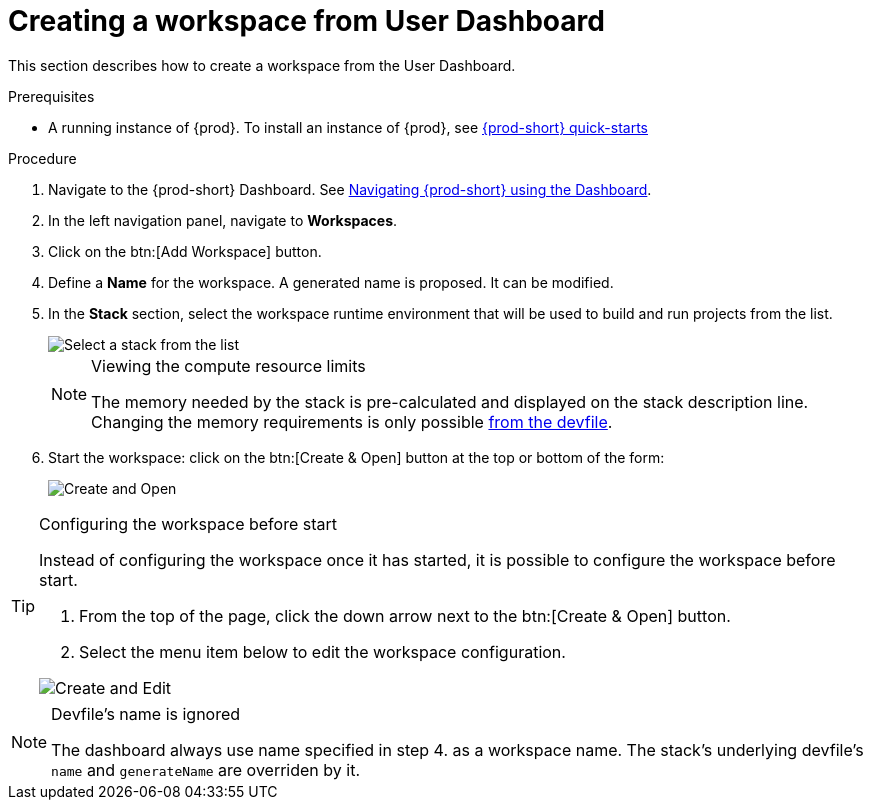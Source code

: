[id="creating-a-workspace-from-user-dashboard_{context}"]
= Creating a workspace from User Dashboard

This section describes how to create a workspace from the User Dashboard.

.Prerequisites

* A running instance of {prod}. To install an instance of {prod}, see link:{site-baseurl}che-7/che-quick-starts/[{prod-short} quick-starts]

.Procedure

. Navigate to the {prod-short} Dashboard. See link:{site-baseurl}che-7/navigating-che-using-the-dashboard/[Navigating {prod-short} using the Dashboard].

. In the left navigation panel, navigate to *Workspaces*.

. Click on the btn:[Add Workspace] button.

. Define a *Name* for the workspace. A generated name is proposed. It can be modified.

. In the *Stack* section, select the workspace runtime environment that will be used to build and run projects from the list.
+
image::workspaces/{prod-id-short}-select-workpace.png[Select a stack from the list]
+
[NOTE]
.Viewing the compute resource limits
====
The memory needed by the stack is pre-calculated and displayed on the stack description line. Changing the memory requirements is only possible xref:#configure-devfile[from the devfile].
====

. Start the workspace: click on the btn:[Create & Open] button at the top or bottom of the form:
+
image::workspaces/create-and-open.png[Create and Open]

[TIP]
.Configuring the workspace before start
====
Instead of configuring the workspace once it has started, it is possible to configure the workspace before start.

. From the top of the page, click the down arrow next to the btn:[Create & Open] button.
. Select the menu item below to edit the workspace configuration.

image::workspaces/create-and-edit.png[Create and Edit]
====

[NOTE]
.Devfile's name is ignored
====
The dashboard always use name specified in step 4. as a workspace name. The stack's underlying devfile's `name` and `generateName` are overriden by it.
====
